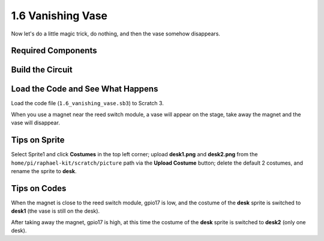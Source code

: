 1.6 Vanishing Vase
========================

Now let's do a little magic trick, do nothing, and then the vase somehow disappears.

.. image:: media/1.6_header.png

Required Components
-----------------------

.. image:: media/1.6_component.png

Build the Circuit
---------------------

.. image:: media/1.6_fritzing.png

Load the Code and See What Happens
---------------------------------------

Load the code file (``1.6_vanishing_vase.sb3``) to Scratch 3.

When you use a magnet near the reed switch module, a vase will appear on the stage, take away the magnet and the vase will disappear.

Tips on Sprite
----------------

Select Sprite1 and click **Costumes** in the top left corner; upload **desk1.png** and **desk2.png** from the ``home/pi/raphael-kit/scratch/picture`` path via the **Upload Costume** button; delete the default 2 costumes, and rename the sprite to **desk**.

.. image:: media/1.6_vase.png

Tips on Codes
--------------

.. image:: media/1.6_reed2.png
  :width: 400

When the magnet is close to the reed switch module, gpio17 is low, and the costume of the **desk** sprite is switched to **desk1** (the vase is still on the desk).

.. image:: media/1.6_reed3.png
  :width: 400

After taking away the magnet, gpio17 is high, at this time the costume of the **desk** sprite is switched to **desk2** (only one desk).
